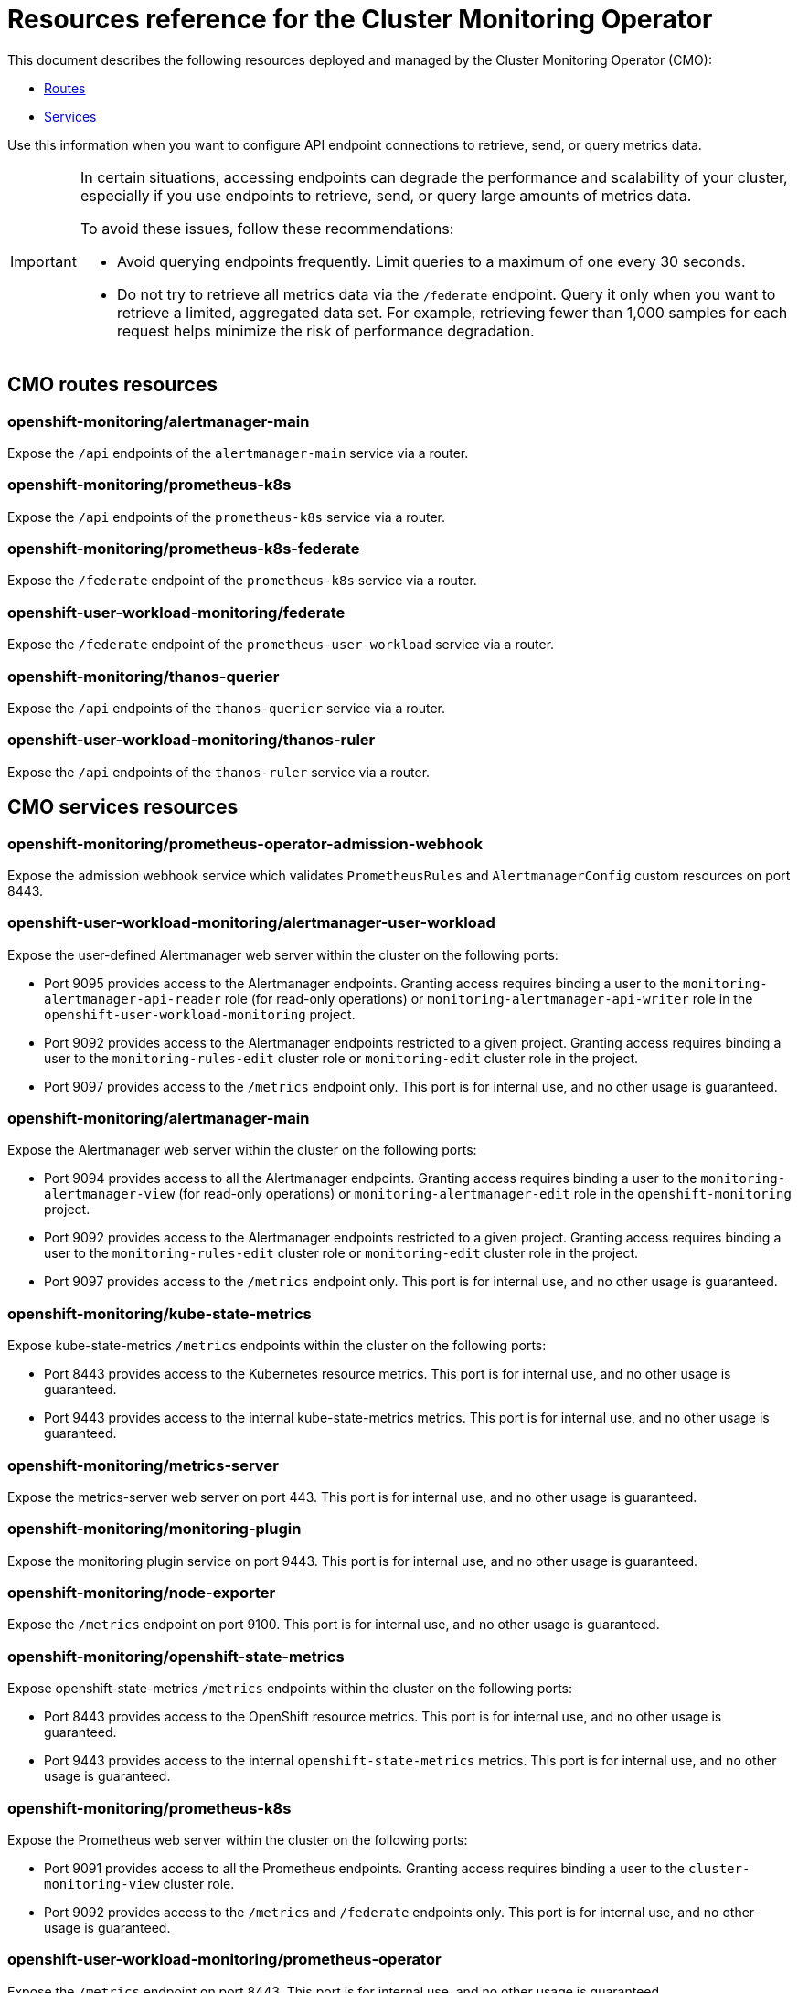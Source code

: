 // DO NOT EDIT THE CONTENT IN THIS FILE. It is automatically generated from the
// source code for the Cluster Monitoring Operator. Any changes made to this
// file will be overwritten when the content is regenerated. If you wish to
// make edits or learn more about how this file is generated, read the docgen utility
// instructions in the source code for the CMO.
:_mod-docs-content-type: REFERENCE
[id="resources-reference-for-the-cluster-monitoring-operator_{context}"]
= Resources reference for the Cluster Monitoring Operator

This document describes the following resources deployed and managed by the Cluster Monitoring Operator (CMO):

* link:#cmo-routes-resources[Routes]
* link:#cmo-services-resources[Services]

Use this information when you want to configure API endpoint connections to retrieve, send, or query metrics data.

[IMPORTANT]
====
In certain situations, accessing endpoints can degrade the performance and scalability of your cluster, especially if you use endpoints to retrieve, send, or query large amounts of metrics data.

To avoid these issues, follow these recommendations:

* Avoid querying endpoints frequently. Limit queries to a maximum of one every 30 seconds.
* Do not try to retrieve all metrics data via the `/federate` endpoint. Query it only when you want to retrieve a limited, aggregated data set. For example, retrieving fewer than 1,000 samples for each request helps minimize the risk of performance degradation.
====
[id="cmo-routes-resources"]
== CMO routes resources

=== openshift-monitoring/alertmanager-main

Expose the `/api` endpoints of the `alertmanager-main` service via a router.

=== openshift-monitoring/prometheus-k8s

Expose the `/api` endpoints of the `prometheus-k8s` service via a router.

=== openshift-monitoring/prometheus-k8s-federate

Expose the `/federate` endpoint of the `prometheus-k8s` service via a router.

=== openshift-user-workload-monitoring/federate

Expose the `/federate` endpoint of the `prometheus-user-workload` service via a router.

=== openshift-monitoring/thanos-querier

Expose the `/api` endpoints of the `thanos-querier` service via a router.

=== openshift-user-workload-monitoring/thanos-ruler

Expose the `/api` endpoints of the `thanos-ruler` service via a router.

[id="cmo-services-resources"]
== CMO services resources

=== openshift-monitoring/prometheus-operator-admission-webhook

Expose the admission webhook service which validates `PrometheusRules` and `AlertmanagerConfig` custom resources on port 8443.

=== openshift-user-workload-monitoring/alertmanager-user-workload

Expose the user-defined Alertmanager web server within the cluster on the following ports:

* Port 9095 provides access to the Alertmanager endpoints. Granting access requires binding a user to the `monitoring-alertmanager-api-reader` role (for read-only operations) or `monitoring-alertmanager-api-writer` role in the `openshift-user-workload-monitoring` project.
* Port 9092 provides access to the Alertmanager endpoints restricted to a given project. Granting access requires binding a user to the `monitoring-rules-edit` cluster role or `monitoring-edit` cluster role in the project.
* Port 9097 provides access to the `/metrics` endpoint only. This port is for internal use, and no other usage is guaranteed.

=== openshift-monitoring/alertmanager-main

Expose the Alertmanager web server within the cluster on the following ports:

* Port 9094 provides access to all the Alertmanager endpoints. Granting access requires binding a user to the `monitoring-alertmanager-view` (for read-only operations) or `monitoring-alertmanager-edit` role in the `openshift-monitoring` project.

* Port 9092 provides access to the Alertmanager endpoints restricted to a given project. Granting access requires binding a user to the `monitoring-rules-edit` cluster role or `monitoring-edit` cluster role in the project.
* Port 9097 provides access to the `/metrics` endpoint only. This port is for internal use, and no other usage is guaranteed.

=== openshift-monitoring/kube-state-metrics

Expose kube-state-metrics `/metrics` endpoints within the cluster on the following ports:

* Port 8443 provides access to the Kubernetes resource metrics. This port is for internal use, and no other usage is guaranteed.
* Port 9443 provides access to the internal kube-state-metrics metrics. This port is for internal use, and no other usage is guaranteed.

=== openshift-monitoring/metrics-server

Expose the metrics-server web server on port 443. This port is for internal use, and no other usage is guaranteed.

=== openshift-monitoring/monitoring-plugin

Expose the monitoring plugin service on port 9443. This port is for internal use, and no other usage is guaranteed.

=== openshift-monitoring/node-exporter

Expose the `/metrics` endpoint on port 9100. This port is for internal use, and no other usage is guaranteed.

=== openshift-monitoring/openshift-state-metrics

Expose openshift-state-metrics `/metrics` endpoints within the cluster on the following ports:

* Port 8443 provides access to the OpenShift resource metrics. This port is for internal use, and no other usage is guaranteed.
* Port 9443 provides access to the internal `openshift-state-metrics` metrics. This port is for internal use, and no other usage is guaranteed.

=== openshift-monitoring/prometheus-k8s

Expose the Prometheus web server within the cluster on the following ports:

* Port 9091 provides access to all the Prometheus endpoints. Granting access requires binding a user to the `cluster-monitoring-view` cluster role.
* Port 9092 provides access to the `/metrics` and `/federate` endpoints only. This port is for internal use, and no other usage is guaranteed.

=== openshift-user-workload-monitoring/prometheus-operator

Expose the `/metrics` endpoint on port 8443. This port is for internal use, and no other usage is guaranteed.

=== openshift-monitoring/prometheus-operator

Expose the `/metrics` endpoint on port 8443. This port is for internal use, and no other usage is guaranteed.

=== openshift-user-workload-monitoring/prometheus-user-workload

Expose the Prometheus web server within the cluster on the following ports:

* Port 9091 provides access to the `/metrics` endpoint only. This port is for internal use, and no other usage is guaranteed.
* Port 9092 provides access to the `/federate` endpoint only. Granting access requires binding a user to the `cluster-monitoring-view` cluster role.

This also exposes the `/metrics` endpoint of the Thanos sidecar web server on port 10902. This port is for internal use, and no other usage is guaranteed.

=== openshift-monitoring/telemeter-client

Expose the `/metrics` endpoint on port 8443. This port is for internal use, and no other usage is guaranteed.

=== openshift-monitoring/thanos-querier

Expose the Thanos Querier web server within the cluster on the following ports:

* Port 9091 provides access to all the Thanos Querier endpoints. Granting access requires binding a user to the `cluster-monitoring-view` cluster role.
* Port 9092 provides access to the `/api/v1/query`, `/api/v1/query_range/`, `/api/v1/labels`, `/api/v1/label/*/values`, and `/api/v1/series` endpoints restricted to a given project. Granting access requires binding a user to the `view` cluster role in the project.
* Port 9093 provides access to the `/api/v1/alerts`, and `/api/v1/rules` endpoints restricted to a given project. Granting access requires binding a user to the `monitoring-rules-edit`, `monitoring-edit`, or `monitoring-rules-view` cluster role in the project.
* Port 9094 provides access to the `/metrics` endpoint only. This port is for internal use, and no other usage is guaranteed.

=== openshift-user-workload-monitoring/thanos-ruler

Expose the Thanos Ruler web server within the cluster on the following ports:

* Port 9091 provides access to all Thanos Ruler endpoints. Granting access requires binding a user to the `cluster-monitoring-view` cluster role.
* Port 9092 provides access to the `/metrics` endpoint only. This port is for internal use, and no other usage is guaranteed.

This also exposes the gRPC endpoints on port 10901. This port is for internal use, and no other usage is guaranteed.

=== openshift-monitoring/cluster-monitoring-operator

Expose the `/metrics` endpoint on port 8443. This port is for internal use, and no other usage is guaranteed.

